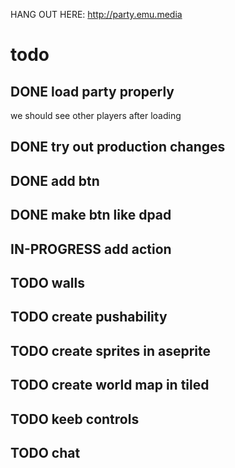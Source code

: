 HANG OUT HERE:
http://party.emu.media

* todo
** DONE load party properly
CLOSED: [2021-05-02 Sun 11:54]
we should see other players after loading
** DONE try out production changes
CLOSED: [2021-05-02 Sun 12:23]
** DONE add btn
CLOSED: [2021-05-02 Sun 12:34]
** DONE make btn like dpad
CLOSED: [2021-05-02 Sun 12:53]
** IN-PROGRESS add action
** TODO walls
** TODO create pushability
** TODO create sprites in aseprite
** TODO create world map in tiled
** TODO keeb controls
** TODO chat
